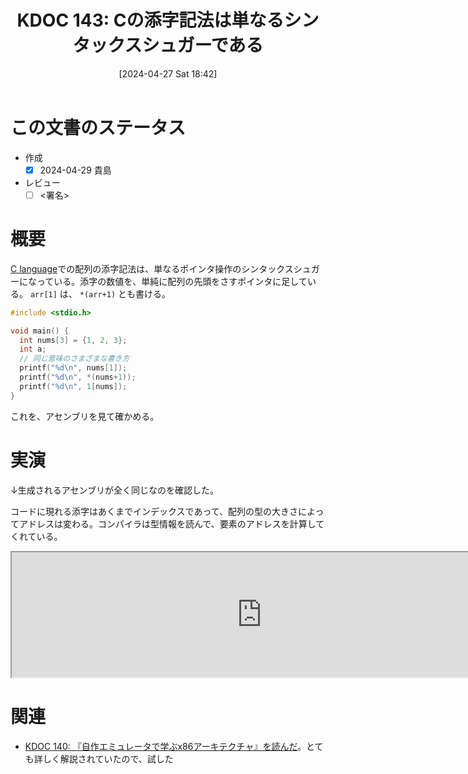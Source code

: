 :properties:
:ID: 20240427T184254
:end:
#+title:      KDOC 143: Cの添字記法は単なるシンタックスシュガーである
#+date:       [2024-04-27 Sat 18:42]
#+filetags:   :draft:code:
#+identifier: 20240427T184254

# (denote-rename-file-using-front-matter (buffer-file-name) 0)
# (save-excursion (while (re-search-backward ":draft" nil t) (replace-match "")))
# (flush-lines "^\\#\s.+?")

# ====ポリシー。
# 1ファイル1アイデア。
# 1ファイルで内容を完結させる。
# 常にほかのエントリとリンクする。
# 自分の言葉を使う。
# 参考文献を残しておく。
# 自分の考えを加える。
# 構造を気にしない。
# エントリ間の接続を発見したら、接続エントリを追加する。カード間にあるリンクの関係を説明するカード。
# アイデアがまとまったらアウトラインエントリを作成する。リンクをまとめたエントリ。
# エントリを削除しない。古いカードのどこが悪いかを説明する新しいカードへのリンクを追加する。
# 恐れずにカードを追加する。無意味の可能性があっても追加しておくことが重要。

* この文書のステータス
- 作成
  - [X] 2024-04-29 貴島
- レビュー
  - [ ] <署名>
# (progn (kill-line -1) (insert (format "  - [X] %s 貴島" (format-time-string "%Y-%m-%d"))))

# 関連をつけた。
# タイトルがフォーマット通りにつけられている。
# 内容をブラウザに表示して読んだ(作成とレビューのチェックは同時にしない)。
# 文脈なく読めるのを確認した。
# おばあちゃんに説明できる。
# いらない見出しを削除した。
# タグを適切にした。
# すべてのコメントを削除した。
* 概要
[[id:656a0aa4-e5d3-416f-82d5-f909558d0639][C language]]での配列の添字記法は、単なるポインタ操作のシンタックスシュガーになっている。添字の数値を、単純に配列の先頭をさすポインタに足している。 ~arr[1]~ は、 ~*(arr+1)~ とも書ける。

#+begin_src C :results raw
  #include <stdio.h>

  void main() {
    int nums[3] = {1, 2, 3};
    int a;
    // 同じ意味のさまざまな書き方
    printf("%d\n", nums[1]);
    printf("%d\n", *(nums+1));
    printf("%d\n", 1[nums]);
  }
#+end_src

#+RESULTS:
#+begin_src
2
2
2
#+end_src

これを、アセンブリを見て確かめる。

* 実演

↓生成されるアセンブリが全く同じなのを確認した。

コードに現れる添字はあくまでインデックスであって、配列の型の大きさによってアドレスは変わる。コンパイラは型情報を読んで、要素のアドレスを計算してくれている。

#+begin_export html
<iframe width="800px" height="200px" src="https://godbolt.org/e#g:!((g:!((g:!((h:codeEditor,i:(filename:'1',fontScale:14,fontUsePx:'0',j:1,lang:___c,selection:(endColumn:2,endLineNumber:6,positionColumn:2,positionLineNumber:6,selectionStartColumn:2,selectionStartLineNumber:6,startColumn:2,startLineNumber:6),source:'void+main()+%7B%0A++++int+nums%5B3%5D+%3D+%7B1,+2,+3%7D%3B%0A++++int+a%3B%0A++++a+%3D+nums%5B1%5D%3B%0A++++a+%3D+*(nums%2B1)%3B%0A%7D'),l:'5',n:'0',o:'C+source+%231',t:'0')),k:50,l:'4',n:'0',o:'',s:0,t:'0'),(g:!((h:compiler,i:(compiler:rv32-cgcctrunk,filters:(b:'0',binary:'1',binaryObject:'1',commentOnly:'0',debugCalls:'1',demangle:'0',directives:'0',execute:'1',intel:'1',libraryCode:'0',trim:'0',verboseDemangling:'0'),flagsViewOpen:'1',fontScale:14,fontUsePx:'0',j:1,lang:___c,libs:!(),options:'',overrides:!(),selection:(endColumn:1,endLineNumber:1,positionColumn:1,positionLineNumber:1,selectionStartColumn:1,selectionStartLineNumber:1,startColumn:1,startLineNumber:1),source:1),l:'5',n:'0',o:'+RISC-V+(32-bits)+gcc+(trunk)+(Editor+%231)',t:'0')),k:50,l:'4',n:'0',o:'',s:0,t:'0')),l:'2',n:'0',o:'',t:'0')),version:4"></iframe>
#+end_export

* 関連
- [[id:20240427T113714][KDOC 140: 『自作エミュレータで学ぶx86アーキテクチャ』を読んだ]]。とても詳しく解説されていたので、試した
